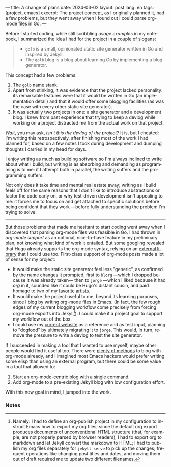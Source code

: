 ---
title: A change of plans
date: 2024-03-02
layout: post
lang: en
tags: [project, emacs]
excerpt: The project concept, as I originally planned it, had a few problems, but they went away when I found out I could parse org-mode files in Go.
---
#+OPTIONS: toc:nil num:nil
#+LANGUAGE: en

Before I started coding, while still scribbling [[project-outline][usage examples]] in my notebook,
I summarized the idea I had for the project in a couple of slogans:

#+begin_quote
- ~golb~ is a small, opinionated static site generator written in Go and inspired by Jekyll.
- The ~golb~ blog is a blog about learning Go by implementing a blog generator.
#+end_quote


This concept had a few problems:

1. The ~golb~ name stank.
2. Apart from stinking, it was evidence that the project lacked personality: its remarkable features were that it would be written in Go (an implementation detail) and that it would offer some blogging facilities (as was the case with every other static site generator).
3. It was actually two projects in one: a site generator and a development blog. I knew from past experience that trying to keep a devlog while working on a project distracted me from the actual work on that project.

/Wait/, you may ask, /isn't this the devlog of the project?/ It is, but I cheated: I'm writing this retrospectively, after finishing most of the work I had planned for, based on a few notes I took during development and dumping thoughts I carried in my head for days.

I enjoy writing as much as building software so I'm always inclined to write about what I build; but writing is as absorbing and demanding as programming is to me: if I attempt both in parallel, the writing suffers and the programming suffers.

Not only does it take time and mental real estate away; writing as I build feels off for the same reasons that I don't like to introduce abstractions or factor the code early on, or why test-driven development isn't appealing to me: it forces me to focus on and get attached to specific solutions before being confident that they work ---before fully understanding the problem I'm trying to solve.

-----

But those problems that made me hesitant to start coding went away when I discovered that parsing org-mode files was feasible in Go. I had thrown in /org-mode support/ as an optional, nice-to-have feature in my preliminary plan, not knowing what kind of work it entailed. But some googling revealed that Hugo already supports the org-mode syntax, relying on an [[https://github.com/niklasfasching/go-org][external library]] that I could use too. First-class support of org-mode posts made a lot of sense for my project:
- It would make the static site generator feel less "generic", as confirmed by the name changes it prompted, first to ~blorg~ ---which I dropped because it was already taken--- then to ~jorge~ ---which I liked because it had /org/ in it, sounded like it could be Hugo's distant cousin, and paid homage to two of my [[https://en.wikipedia.org/wiki/Jorge_Luis_Borges][favorite]] [[https://en.wikipedia.org/wiki/Jorge_Garcia][artists]].
- It would make the project useful to me, beyond its learning purposes, since I blog by writing org-mode files in Emacs. (In fact, the few rough edges of my current blogging workflow come precisely from forcing org-mode exports into Jekyll[fn:1]). I could make it a project goal to support my workflow out of the box.
- I could use my [[https://olano.dev/][current website]] as a reference and as test input, planning to "dogfood" by ultimately migrating it to ~jorge~. This would, in turn, remove the pressure to write a devlog to test the site generator.

If I succeeded in making a tool that I wanted to use myself, maybe other people would find it useful too. There were [[https://orgmode.org/worg/org-blog-wiki.html][plenty of methods]] to blog with org-mode already, and I imagined most Emacs hackers would prefer writing some elisp than using an external program, but there could be some value in a tool that allowed to:

1. Start an org-mode-centric blog with a single command.
2. Add org-mode to a pre-existing Jekyll blog with low configuration effort.

With this new goal in mind, I jumped into the work.

*** Notes

[fn:1] Namely: I had to define an org-publish project in my configuration to instruct Emacs how to export my org files; since the default org export produces documents of unconventional HTML structure (that, for example, are not properly parsed by browser readers), I had to export org to markdown and let Jekyll convert the markdown to HTML; I had to publish my org files separately for ~jekyll serve~ to pick up the changes; frequent operations like changing post titles and dates, and moving them out of draft required me to update two different filenames.
